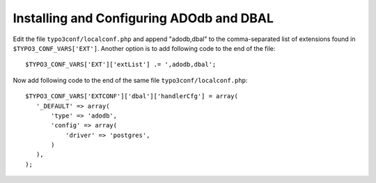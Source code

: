 ﻿.. include:: /Includes.rst.txt



.. _postgresql-installing-and-configuring-adodb-and-dbal:

Installing and Configuring ADOdb and DBAL
^^^^^^^^^^^^^^^^^^^^^^^^^^^^^^^^^^^^^^^^^

Edit the file ``typo3conf/localconf.php`` and append "adodb,dbal" to
the comma-separated list of extensions found in
``$TYPO3_CONF_VARS['EXT']``. Another option is to add following code to
the end of the file::

	$TYPO3_CONF_VARS['EXT']['extList'] .= ',adodb,dbal';

Now add following code to the end of the same file ``typo3conf/localconf.php``::

	$TYPO3_CONF_VARS['EXTCONF']['dbal']['handlerCfg'] = array(
	   '_DEFAULT' => array(
	       'type' => 'adodb',
	       'config' => array(
	           'driver' => 'postgres',
	       )
	   ),
	);
